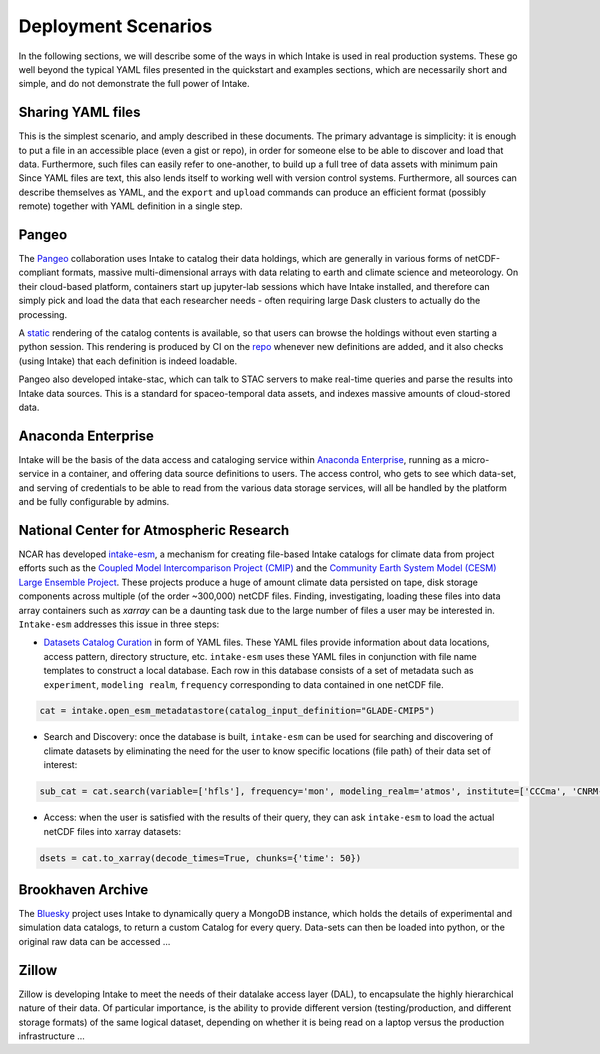 Deployment Scenarios
--------------------

In the following sections, we will describe some of the ways in which Intake is used in real
production systems. These go well beyond the typical YAML files presented in the quickstart
and examples sections, which are necessarily short and simple, and do not demonstrate the
full power of Intake.

Sharing YAML files
~~~~~~~~~~~~~~~~~~

This is the simplest scenario, and amply described in these documents. The primary
advantage is simplicity: it is enough to put a file in an accessible place (even
a gist or repo), in order
for someone else to be able to discover and load that data. Furthermore, such
files can easily refer to one-another, to build up a full tree of data assets with
minimum pain Since YAML files are
text, this also lends itself to working well with version control systems.
Furthermore, all sources can describe themselves as YAML, and the
``export`` and ``upload`` commands can produce an efficient format (possibly remote) together
with YAML definition in a single step.

Pangeo
~~~~~~

The `Pangeo`_ collaboration uses Intake to catalog their data holdings, which are generally
in various forms of netCDF-compliant formats, massive multi-dimensional arrays with data
relating to earth and climate science and meteorology. On their cloud-based platform,
containers start up jupyter-lab sessions which have Intake installed, and therefore can
simply pick and load the data that each researcher needs - often requiring large Dask
clusters to actually do the processing.

A `static <https://pangeo-data.github.io/pangeo-datastore/>`__ rendering of the catalog
contents is available, so that users can browse the holdings
without even starting a python session. This rendering is produced by CI on the
`repo <https://github.com/pangeo-data/pangeo-datastore>`__ whenever new definitions are
added, and it also checks (using Intake) that each definition is indeed loadable.

Pangeo also developed intake-stac, which can talk to STAC servers to make real-time
queries and parse the results into Intake data sources. This is a standard for
spaceo-temporal data assets, and indexes massive amounts of cloud-stored data.

.. _Pangeo: http://pangeo.io/

Anaconda Enterprise
~~~~~~~~~~~~~~~~~~~

Intake will be the basis of the data access and cataloging service within
`Anaconda Enterprise`_, running as a micro-service in a container, and offering data
source definitions to users. The access control, who gets to see which data-set,
and serving of credentials to be able to read from the various data storage services,
will all be handled by the platform and be fully configurable by admins.

.. _Anaconda Enterprise: https://www.anaconda.com/enterprise/

National Center for Atmospheric Research
~~~~~~~~~~~~~~~~~~~~~~~~~~~~~~~~~~~~~~~~

NCAR has developed `intake-esm`_, a mechanism for creating file-based Intake catalogs
for climate data from project efforts such as the `Coupled Model Intercomparison Project (CMIP)`_
and the `Community Earth System Model (CESM) Large Ensemble Project`_.
These projects produce a huge of amount climate data persisted on tape, disk storage components
across multiple (of the order ~300,000) netCDF files. Finding, investigating, loading these files into data array containers
such as `xarray` can be a daunting task due to the large number of files a user may be interested in.
``Intake-esm`` addresses this issue in three steps:

- `Datasets Catalog Curation`_ in form of YAML files. These YAML files provide information about data locations,
  access pattern,  directory structure, etc. ``intake-esm`` uses these YAML files in conjunction with file name templates
  to construct a local database. Each row in this database consists of a set of metadata such as ``experiment``,
  ``modeling realm``, ``frequency`` corresponding to data contained in one netCDF file.

.. code-block:: python

   cat = intake.open_esm_metadatastore(catalog_input_definition="GLADE-CMIP5")


- Search and Discovery: once the database is built, ``intake-esm`` can be used for searching and discovering
  of climate datasets by eliminating the need for the user to know specific locations (file path) of
  their data set of interest:

.. code-block:: python

   sub_cat = cat.search(variable=['hfls'], frequency='mon', modeling_realm='atmos', institute=['CCCma', 'CNRM-CERFACS'])

- Access: when the user is satisfied with the results of their query, they can ask ``intake-esm``
  to load the actual netCDF files into xarray datasets:

.. code-block:: python

   dsets = cat.to_xarray(decode_times=True, chunks={'time': 50})

.. _intake-esm: https://github.com/NCAR/intake-esm
.. _Datasets Catalog Curation: https://github.com/NCAR/intake-esm-datastore
.. _Coupled Model Intercomparison Project (CMIP): https://www.wcrp-climate.org/wgcm-cmip
.. _Community Earth System Model (CESM) Large Ensemble Project: http://www.cesm.ucar.edu/projects/community-projects/LENS/

Brookhaven Archive
~~~~~~~~~~~~~~~~~~

The `Bluesky`_ project uses Intake to dynamically query a MongoDB instance, which
holds the details of experimental and simulation data catalogs, to return a
custom Catalog for every query. Data-sets can then be loaded into python, or the original
raw data can be accessed ...

.. _Bluesky: https://github.com/bluesky/intake-bluesky

Zillow
~~~~~~

Zillow is developing Intake to meet the needs of their datalake access layer (DAL),
to encapsulate the highly hierarchical nature of their data. Of particular importance,
is the ability to provide different version (testing/production, and different
storage formats) of the same logical dataset, depending on
whether it is being read on a laptop versus the production infrastructure ...


.. raw:: html

    <script data-goatcounter="https://intake.goatcounter.com/count"
        async src="//gc.zgo.at/count.js"></script>
